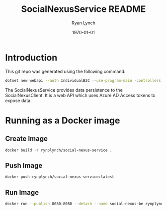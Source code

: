 #+title: SocialNexusService README
#+author: Ryan Lynch
#+date: \today
#+latex_compiler: xelatex
#+latex_header: \usepackage{libertine}
#+latex_header: \usepackage[width=200.00mm, height=240.00mm, left=3cm, right=3cm, top=3 cm, bottom=3cm]{geometry}
#+LATEX_CLASS: article
#+LATEX_CLASS_OPTIONS: [a4paper,11pt,twoside]
#+OPTIONS: num:nil
* Introduction
This git repo was generated using the following command:
#+begin_src bash
dotnet new webapi --auth IndividualB2C --use-program-main -controllers
#+end_src

The SocialNexusService provides data persistence to the SocialNexusClient. It is a web API which uses Azure AD Access tokens to expose data.
* Running as a Docker image
** Create Image
#+begin_src bash
docker build -t rynplynch/social-nexus-service .
#+end_src
** Push Image
#+begin_src bash
docker push rynplynch/social-nexus-service:latest
#+end_src
** Run Image
#+begin_src bash
docker run --publish 8080:8080 --detach --name social-nexus-be rynplynch/social-nexus-service
#+end_src
